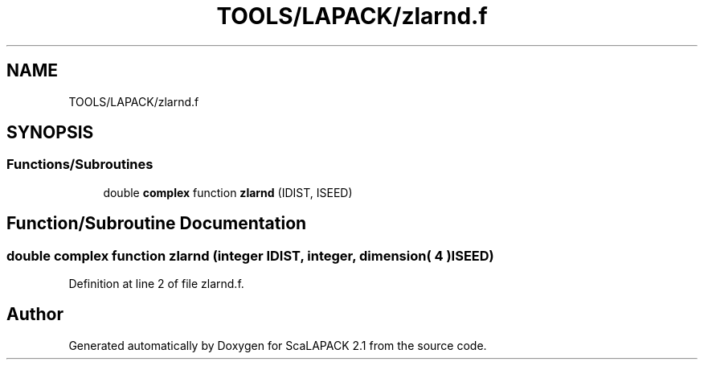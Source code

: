 .TH "TOOLS/LAPACK/zlarnd.f" 3 "Sat Nov 16 2019" "Version 2.1" "ScaLAPACK 2.1" \" -*- nroff -*-
.ad l
.nh
.SH NAME
TOOLS/LAPACK/zlarnd.f
.SH SYNOPSIS
.br
.PP
.SS "Functions/Subroutines"

.in +1c
.ti -1c
.RI "double \fBcomplex\fP function \fBzlarnd\fP (IDIST, ISEED)"
.br
.in -1c
.SH "Function/Subroutine Documentation"
.PP 
.SS "double \fBcomplex\fP function zlarnd (integer IDIST, integer, dimension( 4 ) ISEED)"

.PP
Definition at line 2 of file zlarnd\&.f\&.
.SH "Author"
.PP 
Generated automatically by Doxygen for ScaLAPACK 2\&.1 from the source code\&.
